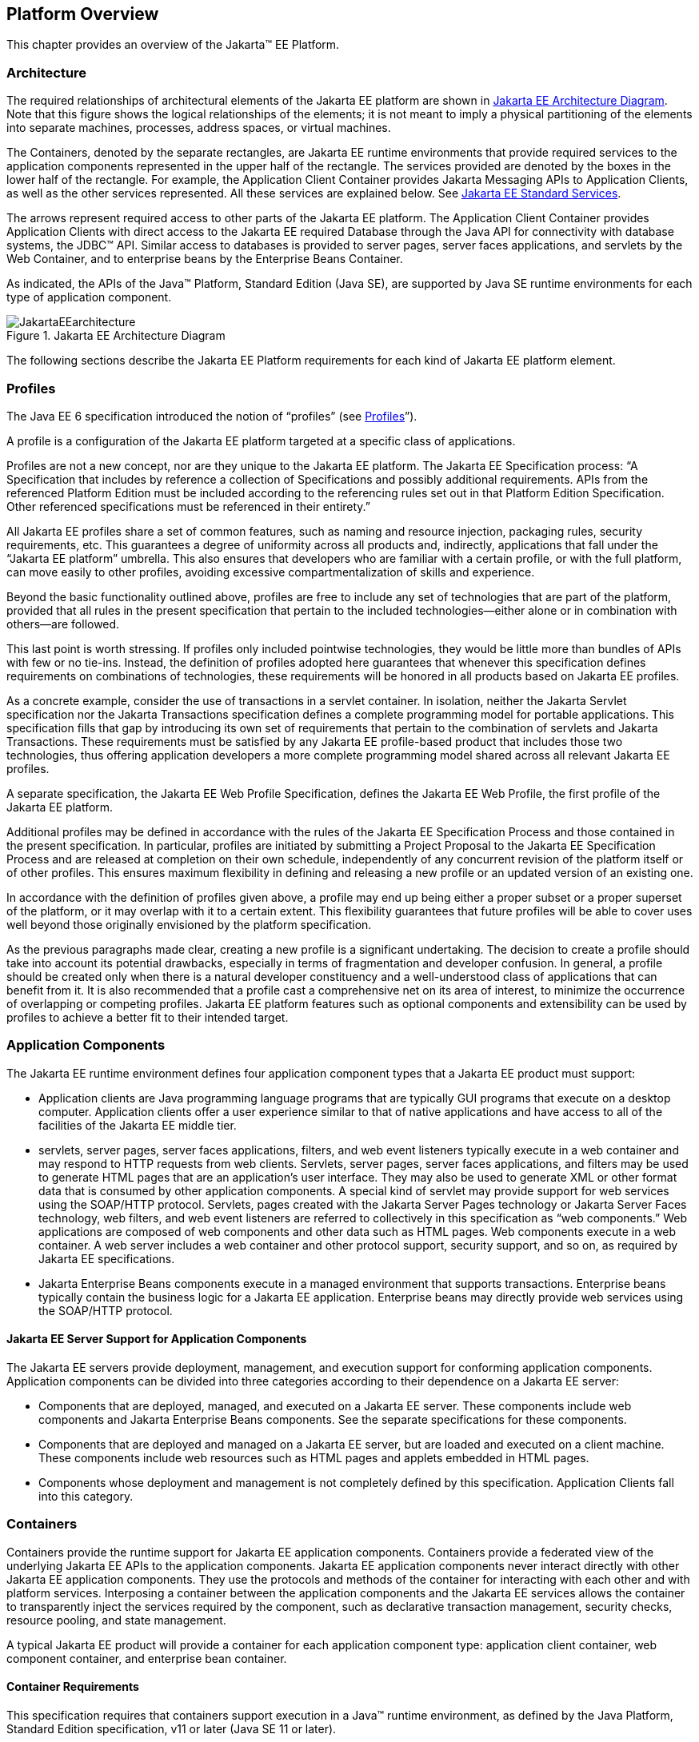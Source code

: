 == Platform Overview

This chapter provides an overview of the
Jakarta™ EE Platform.

=== Architecture

The required relationships of architectural
elements of the Jakarta EE platform are shown in
<<a45, Jakarta EE Architecture Diagram>>.
Note that this figure shows the logical relationships of the
elements; it is not meant to imply a physical partitioning of the
elements into separate machines, processes, address spaces, or virtual
machines.

The Containers, denoted by the separate
rectangles, are Jakarta EE runtime environments that provide required
services to the application components represented in the upper half of
the rectangle. The services provided are denoted by the boxes in the
lower half of the rectangle. For example, the Application Client
Container provides Jakarta Messaging APIs to Application
Clients, as well as the other services represented. All these services
are explained below. See
<<a84, Jakarta EE Standard Services>>.

The arrows represent required access to other
parts of the Jakarta EE platform. The Application Client Container provides
Application Clients with direct access to the Jakarta EE required Database
through the Java API for connectivity with database systems, the JDBC™
API. Similar access to databases is provided to server pages, server faces
applications, and servlets by the Web Container, and to enterprise beans
by the Enterprise Beans Container.

As indicated, the APIs of the Java™
Platform, Standard Edition (Java SE), are supported by Java SE runtime
environments for each type of application component.

[[a45]]
.Jakarta EE Architecture Diagram
image::JakartaEEarchitecture.svg[]

The following sections describe the Jakarta EE
Platform requirements for each kind of Jakarta EE platform element.

=== Profiles

The Java EE 6 specification introduced the
notion of “profiles” (see
<<a3212, Profiles>>”).

A profile is a configuration of the Jakarta EE
platform targeted at a specific class of applications.

Profiles are not a new concept, nor are they
unique to the Jakarta EE platform. The Jakarta EE Specification process: “A
Specification that includes by reference a collection of Specifications and possibly additional requirements. APIs from the referenced Platform
Edition must be included according to the referencing rules set out in
that Platform Edition Specification. Other referenced specifications
must be referenced in their entirety.”

All Jakarta EE profiles share a set of common
features, such as naming and resource injection, packaging rules,
security requirements, etc. This guarantees a degree of uniformity
across all products and, indirectly, applications that fall under the
“Jakarta EE platform” umbrella. This also ensures that developers who are
familiar with a certain profile, or with the full platform, can move
easily to other profiles, avoiding excessive compartmentalization of
skills and experience.

Beyond the basic functionality outlined above,
profiles are free to include any set of technologies that are part of
the platform, provided that all rules in the present specification that
pertain to the included technologies—either alone or in combination with
others—are followed.

This last point is worth stressing. If profiles
only included pointwise technologies, they would be little more than
bundles of APIs with few or no tie-ins. Instead, the definition of
profiles adopted here guarantees that whenever this specification
defines requirements on combinations of technologies, these requirements
will be honored in all products based on Jakarta EE profiles.

As a concrete example, consider the use of
transactions in a servlet container. In isolation, neither the Jakarta Servlet
specification nor the Jakarta Transactions specification defines a
complete programming model for portable applications. This specification
fills that gap by introducing its own set of requirements that pertain
to the combination of servlets and Jakarta Transactions. These requirements must be
satisfied by any Jakarta EE profile-based product that includes those two
technologies, thus offering application developers a more complete
programming model shared across all relevant Jakarta EE profiles.

A separate specification, the Jakarta EE Web
Profile Specification, defines the Jakarta EE Web Profile, the first
profile of the Jakarta EE platform.

Additional profiles may be defined in
accordance with the rules of the Jakarta EE Specification Process and those
contained in the present specification. In particular, profiles are
initiated by submitting a Project Proposal to the Jakarta EE Specification Process and are released at
completion on their own schedule, independently of any concurrent
revision of the platform itself or of other profiles. This ensures
maximum flexibility in defining and releasing a new profile or an
updated version of an existing one.

In accordance with the definition of profiles
given above, a profile may end up being either a proper subset or a
proper superset of the platform, or it may overlap with it to a certain
extent. This flexibility guarantees that future profiles will be able to
cover uses well beyond those originally envisioned by the platform
specification.

As the previous paragraphs made clear, creating
a new profile is a significant undertaking. The decision to create a
profile should take into account its potential drawbacks, especially in
terms of fragmentation and developer confusion. In general, a profile
should be created only when there is a natural developer constituency
and a well-understood class of applications that can benefit from it. It
is also recommended that a profile cast a comprehensive net on its area
of interest, to minimize the occurrence of overlapping or competing
profiles. Jakarta EE platform features such as optional components and
extensibility can be used by profiles to achieve a better fit to their
intended target.

=== Application Components

The Jakarta EE runtime environment defines four
application component types that a Jakarta EE product must support:

* Application clients are Java programming
language programs that are typically GUI programs that execute on a
desktop computer. Application clients offer a user experience similar to
that of native applications and have access to all of the facilities of
the Jakarta EE middle tier.
* servlets, server pages, server faces applications,
filters, and web event listeners typically execute in a web container
and may respond to HTTP requests from web clients. Servlets, server pages,
server faces applications, and filters may be used to generate HTML pages that
are an application’s user interface. They may also be used to generate
XML or other format data that is consumed by other application
components. A special kind of servlet may provide support for web services
using the SOAP/HTTP protocol. Servlets, pages created with the
Jakarta Server Pages technology or Jakarta Server Faces technology, web
filters, and web event listeners are referred to collectively in this
specification as “web components.” Web applications are composed of web
components and other data such as HTML pages. Web components execute in
a web container. A web server includes a web container and other
protocol support, security support, and so on, as required by Jakarta EE
specifications.
* Jakarta Enterprise Beans components execute
in a managed environment that supports transactions. Enterprise beans
typically contain the business logic for a Jakarta EE application.
Enterprise beans may directly provide web services using the SOAP/HTTP
protocol.

==== Jakarta EE Server Support for Application Components

The Jakarta EE servers provide deployment,
management, and execution support for conforming application components.
Application components can be divided into three categories according to
their dependence on a Jakarta EE server:

* Components that are deployed, managed, and
executed on a Jakarta EE server. These components include web components
and Jakarta Enterprise Beans components. See the separate specifications for
these components.
* Components that are deployed and managed on a
Jakarta EE server, but are loaded and executed on a client machine.
These components include web resources such as HTML pages and applets
embedded in HTML pages.
* Components whose deployment and management is
not completely defined by this specification. Application Clients fall
into this category.

=== Containers

Containers provide the runtime support for Jakarta
EE application components. Containers provide a federated view of the
underlying Jakarta EE APIs to the application components. Jakarta EE
application components never interact directly with other Jakarta EE
application components. They use the protocols and methods of the
container for interacting with each other and with platform services.
Interposing a container between the application components and the Jakarta
EE services allows the container to transparently inject the services
required by the component, such as declarative transaction management,
security checks, resource pooling, and state management.

A typical Jakarta EE product will provide a
container for each application component type: application client
container, web component container, and enterprise
bean container.

==== Container Requirements

This specification requires that containers
support execution in a Java™ runtime environment, as defined by the Java
Platform, Standard Edition specification, v11 or later (Java SE 11 or later).

The container tools must understand the file
formats for the packaging of application components for deployment.

The containers are implemented by a Jakarta EE
Product Provider. See the description of the Product Provider role in
<<a162, Jakarta EE Product Provider>>.

This specification defines a set of standard
services that each Jakarta EE product must support. These standard services
are described below. The Jakarta EE containers provide the APIs that
application components use to access these services. This specification
also describes standard ways to extend Jakarta EE services with connectors
to other non-Jakarta EE application systems, such as mainframe systems and
ERP systems.

==== Jakarta EE Servers

Underlying a Jakarta EE container is the server of
which it is a part. A Jakarta EE Product Provider typically implements the
Jakarta EE server-side functionality using an existing transaction
processing infrastructure in combination with Java Platform, Standard
Edition (Java SE) technology. The Jakarta EE client functionality is
typically built on Java SE technology.

=== Resource Adapters

A resource adapter is a system-level software
component that typically implements network connectivity to an external
resource manager. A resource adapter can extend the functionality of the
Jakarta EE platform either by implementing one of the Java SE
service APIs (such as a JDBC™ driver), or by defining and implementing a
resource adapter for a connector to an external application system.
Resource adapters may also provide services that are entirely local,
perhaps interacting with native resources. Resource adapters interface
with the Jakarta EE platform through the Jakarta EE service provider
interfaces (Jakarta EE SPI). A resource adapter that uses the Jakarta EE SPIs
to attach to the Jakarta EE platform will be able to work with all Jakarta EE
products.

[[a82]]
=== Database

The Jakarta EE platform requires a database,
accessible through the JDBC API, for the storage of business data. The
database is accessible from web components, enterprise beans, and
application client components. The database need not be accessible from
applets. The Jakarta EE Product Provider must also provide a preconfigured,
default data source for use by the application in accessing this
database. See <<a2009, Default Data Source>>.

[[a84]]
=== Jakarta EE Standard Services

The Jakarta EE standard services include the
following (specified in more detail later in this document). Some of
these standard services are actually provided by Java SE.

==== HTTP

The HTTP client-side API is defined by the
_java.net_ package. The HTTP server-side API is defined by the Jakarta Servlet,
Jakarta Server Pages, and Jakarta Server Faces interfaces and by the web services support that is an optional part
of the Jakarta EE platform.

==== HTTPS

Use of the HTTP protocol over the SSL protocol
is supported by the same client and server APIs as HTTP.

==== Jakarta Transaction API (JTA)

The Jakarta Transactions consists of two parts:

* An application-level demarcation interface
that is used by the container and application components to demarcate
transaction boundaries.
* An interface between the transaction manager
and a resource manager used at the Jakarta EE SPI level.

[[a3538]]
==== RMI-IIOP (Optional)

Support for CORBA, including use of IIOP and
Java IDL, is Optional as of Jakarta EE 9. See
<<a2331, Optional Jakarta Technologies>>.

[[a3539]]
==== Java IDL (Optional)

Support for CORBA, including use of IIOP and
Java IDL, is Optional as of Jakarta EE 9. See
<<a2331, Optional Jakarta Technologies>>.

==== JDBC™ API

The JDBC API is the API for connectivity with
relational database systems. The JDBC API has two parts: an
application-level interface used by the application components to access
a database, and a service provider interface to attach a JDBC driver to
the Jakarta EE platform. Support for the service provider interface is not
required in Jakarta EE products. Instead, JDBC drivers should be packaged
as resource adapters that use the facilities of the Connector API to
interface with a Jakarta EE product. The JDBC API is included in Java SE,
but this specification includes additional requirements on JDBC device
drivers.

==== Jakarta Persistence API

Jakarta Persistence is the standard API
for the management of persistence and object/relational mapping. It
provides an object/relational mapping facility for application
developers using a Java domain model to manage a relational database.
Jakarta Persistence is required to be supported in Jakarta EE. It can
also be used in Java SE environments.

[[a104]]
==== Jakarta™ Messaging

Jakarta Messaging is a standard API for
messaging that supports reliable point-to-point messaging as well as the
publish-subscribe model. This specification requires a Jakarta Messaging provider that
implements both point-to-point messaging as well as publish-subscribe
messaging. The Jakarta EE Product Provider must also provide a
preconfigured, default Jakarta Messaging connection factory for use by the application
in accessing this JMS provider. See
<<a2025, Default Jakarta Messaging Connection Factory>>.

==== Java Naming and Directory Interface™ (JNDI)

The JNDI API is the standard API for naming and
directory access. The JNDI API has two parts: an application-level
interface used by the application components to access naming and
directory services and a service provider interface to attach a provider
of a naming and directory service. The JNDI API is included in Java SE,
but this specification defines additional requirements.

==== Jakarta™ Mail

Many Internet applications require the ability
to send email notifications, so the Jakarta EE platform includes the
Jakarta Mail API along with a Jakarta Mail service provider that allows an
application component to send Internet mail. The Jakarta Mail API has two
parts: an application-level interface used by the application components
to send mail, and a service provider interface used at the Jakarta EE SPI
level.

==== Jakarta Activation Framework (JAF)

The JAF API provides a framework for handling
data in different MIME types, originating in different formats and
locations. The Jakarta Mail API makes use of the JAF API. As of Jakarta EE 9, 
the Jakarta Activation Framework is now part of the Jakarta EE Platform.

==== XML Processing

The Java™ API for XML Processing (JAXP)
provides support for the industry standard SAX and DOM APIs for parsing
XML documents, as well as support for XSLT transform engines. The
Streaming API for XML (StAX) provides a pull-parsing API for XML. The
JAXP and StAX APIs are included in Java SE and so are available to Jakarta
EE applications.

==== Jakarta Connectors

Jakarta Connectors is a Jakarta EE SPI
that allows resource adapters that support access to Enterprise
Information Systems to be plugged in to any Jakarta EE product. The
Connector architecture defines a standard set of system-level contracts
between a Jakarta EE server and a resource adapter. The standard contracts
include:

* A connection management contract that lets a
Jakarta EE server pool connections to an underlying EIS, and lets
application components connect to an EIS. This leads to a scalable
application environment that can support a large number of clients
requiring access to EIS systems.
* A transaction management contract between the
transaction manager and an EIS that supports transactional access to EIS
resource managers. This contract lets a Jakarta EE server use a transaction
manager to manage transactions across multiple resource managers. This
contract also supports transactions that are managed internal to an EIS
resource manager without the necessity of involving an external
transaction manager.
* A security contract that enables secure
access to an EIS. This contract provides support for a secure
application environment, which reduces security threats to the EIS and
protects valuable information resources managed by the EIS.
* A thread management contract that allows a
resource adapter to delegate work to other threads and allows the
application server to manage a pool of threads. The resource adapter can
control the security context and transaction context used by the worker
thread.
* A contract that allows a resource adapter to
deliver messages to message driven beans independent of the specific
messaging style, messaging semantics, and messaging infrastructure used
to deliver messages. This contract also serves as the standard message
provider pluggability contract that allows a message provider to be
plugged into any Jakarta EE server via a resource adapter.
* A contract that allows a resource adapter to
propagate an imported transaction context to the Jakarta EE server such
that its interactions with the server and any application components are
part of the imported transaction. This contract preserves the ACID
(atomicity, consistency, isolation, durability) properties of the
imported transaction.
* An optional contract providing a generic
command interface between an application program and a resource adapter.

==== Security Services

The Java™ Authentication and Authorization
Service (JAAS) enables services to authenticate and enforce access
controls upon users. It implements a Java technology version of the
standard Pluggable Authentication Module (PAM) framework and supports
user-based authorization. Jakarta™ Authorization
defines a contract between a Jakarta EE
application server and an authorization service provider, allowing
custom authorization service providers to be plugged into any Jakarta EE
product. Jakarta™ Authentication
defines an SPI by which authentication providers
implementing message authentication mechanisms may be integrated in
client or server message processing containers or runtimes. Jakarta
Security leverages Jakarta Authentication, but provides an easier to use SPI for
authentication of users of web applications and defines identity store
APIs for authentication and authorization.

==== XML Web Services (Optional)

Jakarta EE optionally provides full support for both clients
of web services as well as web service endpoints. Several Jakarta
technologies work together to provide support for web services.
Jakarta XML Web Services
provides support for web service calls using the SOAP/HTTP
protocol. XML Web Services is the primary API for
web services and is a follow-on to Jakarta XML-based RPCfootnote:[Removed from Jakarta EE 9.]. 
Jakarta XML Web Services offers extensive web
services functionality, with support for multiple bindings/protocols.
Support for Jakarta XML-based RPC has been removed from the Platform as of Jakarta EE 9. See
<<a2333, Removed Jakarta Technologies>>.

Jakarta XML Web Services and Jakarta XML Binding
define the mapping between Java classes and XML as used
in SOAP calls, and provide support for 100% of XML Schema. 
The Jakarta SOAP with Attachments provides support for manipulating low
level SOAP messages. The Web Services for Jakarta EE specification fully
defines the deployment of web service clients and web service endpoints
in Jakarta EE, as well as the implementation of web service endpoints using
enterprise beans. The XML Web Services Metadata specification defines Java
language annotations that make it easier to develop web services. The
Jakarta XML Registries support has been removed from the Platform as of Jakarta EE
9. See <<a2333, Removed Jakarta Technologies>>.

==== Jakarta JSON Processing

Jakarta JSON Processing
provides a convenient way to process (parse, generate, transform, and
query) JSON text.

==== Jakarta JSON Binding

Jakarta JSON Binding provides a
convenient way to convert between JSON text and Java objects. 

==== Jakarta WebSocket

Jakarta WebSocket is a standard API for creating WebSocket
applications.

==== Jakarta RESTful Web Services

Jakarta RESTful Web Services
provides support for web services using the REST style. RESTful web
services better match the design style of the web and are often easier
to access using a wide variety of programming languages. Jakarta RESTful Web Services provides
a simple high-level API for writing such web services as well as a
low-level API that can be used to control the details of the web service
interaction.

==== Jakarta Concurrency

Jakarta Concurrency is a
standard API for providing asynchronous capabilities to Jakarta EE
application components through the following types of objects: managed
executor service, managed scheduled executor service, managed thread
factory, and context service.

==== Jakarta Batch

The Jakarta Batch
API provides a programming model for batch applications and a
runtime for scheduling and executing jobs.

==== Jakarta Management (Removed)

Although the Jakarta Management Specification was removed from the Platform as of Jakarta EE
9 (see <<a2333, Removed Java Technologies>>), the Java™ Management Extensions
(JMX) API can be used to provide some management support.

==== Jakarta Deployment (Removed)

The Jakarta Deployment Specification was removed from the Platform as of Jakarta EE
9 (see <<a2333, Removed Java Technologies>>).

=== Interoperability

Many of the APIs described above provide
interoperability with components that are not a part of the Jakarta EE
platform, such as external web or CORBA services.

<<a142, Jakarta EE Interoperability>> illustrates the interoperability facilities 
that may be available in the
Jakarta EE platform. (The directions of the arrows indicate the
client/server relationships of the components.)

[[a142]]
.Jakarta EE Interoperability
image::JakartaEEinteroperability.svg[]


=== Flexibility of Product Requirements

This specification doesn’t require that a Jakarta
EE product be implemented by a single program, a single server, or even
a single machine. In general, this specification doesn’t describe the
partitioning of services or functions between machines, servers, or
processes. As long as the requirements in this specification are met,
Jakarta EE Product Providers can partition the functionality however they
see fit. A Jakarta EE product must be able to deploy application components
that execute with the semantics described by this specification.

A typical low end Jakarta EE product will support
application clients each in their own Java virtual machine, and will
provide a single server that supports both web components and enterprise
beans. A high end Jakarta EE product might split the server components into
multiple servers, each of which can be distributed and load-balanced
across a collection of machines. While such machines might exist on-site
in an enterprise, they might also reside, for example, in a public
cloud. This specification does not prescribe or preclude any of these
configurations.

A wide variety of Jakarta EE product
configurations and implementations, all of which meet the requirements
of this specification, are possible. A portable Jakarta EE application will
function correctly when successfully deployed in any of these products.

[[a149]]
=== Jakarta EE Product Packaging

This specification doesn't include requirements
for the packaging of a Jakarta EE product. A Jakarta EE product might be
provided on distribution media, for download on the web, or as a service
available only on the web, for example. A Jakarta EE product must include
implementations of all the APIs required by this specification. These
implementations might depend on other software or services not included
in the Jakarta EE product. The customer may be required to combine or
configure the product with other software or services that are necessary
to meet the requirements of this specification. The documentation for
the Jakarta EE product must fully describe all the required software and
configuration.

For example, a Jakarta EE product might depend on
a database server, a naming service, a mail service, and/or a messaging
service. All configurations in which the product is defined to operate
must include all the software and services necessary to meet the
requirements of this specification.

Whether these services are available (running,
accessible on the network, properly configured, operating correctly,
etc.) may be controlled independently of the Jakarta EE product — they may
be unavailable when the Jakarta EE server is started, or they may fail
while the Jakarta EE server is running. This specification does not require
the Jakarta EE product to assure the availability of these services.
However, if such a service is needed to meet the requirements of this
specification, the Jakarta EE product must ensure that the service has been
configured for use and will be usable when it is available.

For example, this specification requires that
applications can use a database. If the Jakarta EE product requires a
database server to be separately installed, and requires the Jakarta EE
product to be configured to use that database, such configuration must
be done before applications are deployed. This ensures that the
operational environment of applications includes all the required
services.

=== Jakarta EE Product Extensions

This specification describes a minimum set of
facilities available to all Jakarta EE products. A Jakarta EE profile may
include some or all of these facilities, as described in
<<a3212, Profiles>>. Products
implementing the full Jakarta EE platform must provide all of them (see
<<a3252, Full Jakarta EE Product Requirements>>). 
Most Jakarta EE products will provide facilities beyond
the minimum required by this specification. This specification includes
only a few limits to the ability of a product to provide extensions. In
particular, it includes the same restrictions as Java SE on extensions
to Java APIs. A Jakarta EE product must not add classes to the Java
programming language packages included in this specification, and must
not add methods or otherwise alter the signatures of the specified
classes.

However, many other extensions are allowed. A
Jakarta EE product may provide additional Java APIs, either other Java
optional packages or other (appropriately named) packages. A Jakarta EE
product may include support for additional protocols or services not
specified here. A Jakarta EE product may support applications written in
other languages, or may support connectivity to other platforms or
applications.

Of course, portable applications will not make
use of any platform extensions. Applications that do make use of
facilities not required by this specification will be less portable.
Depending on the facility used, the loss of portability may be minor or
it may be significant.

We expect Jakarta EE products to vary widely and
compete vigorously on various aspects of quality of service. Products
will provide different levels of performance, scalability, robustness,
availability, and security. In some cases this specification requires
minimum levels of service. Future versions of this specification may
allow applications to describe their requirements in these areas.

=== Platform Roles

This section describes typical Jakarta Enterprise Edition roles.
In an actual instance, an organization may
divide role functionality differently to match that organization’s
application development and deployment workflow.

The roles are described in greater detail in
later sections of this specification.

[[a162]]
==== Jakarta EE Product Provider

A Jakarta EE Product Provider is the implementor
and supplier of a Jakarta EE product that includes the component
containers, Jakarta EE platform APIs, and other features defined in this
specification. A Jakarta EE Product Provider is typically an application
server vendor, a web server vendor, a database system vendor, or an
operating system vendor. A Jakarta EE Product Provider must make available
the Jakarta EE APIs to the application components through containers. A
Product Provider frequently bases their implementation on an existing
infrastructure.

A Jakarta EE Product Provider must provide the
mapping of the application components to the network protocols as
specified by this specification. A Jakarta EE product is free to implement
interfaces that are not specified by this specification in an
implementation-specific way.

A Jakarta EE Product Provider must provide
application deployment and management tools. Deployment tools enable a
Deployer (see <<a170, Deployer>>) to deploy application components on the Jakarta EE product.
Management tools allow a System Administrator (see
<<a178, System Administrator>>)
to manage the Jakarta EE product and the applications deployed on the Jakarta
EE product. The form of these tools is not prescribed by this
specification.

==== Application Component Provider

There are multiple roles for Application
Component Providers, including, for example, HTML document designers,
document programmers, and enterprise bean developers. These roles use
tools to produce Jakarta EE applications and components.

==== Application Assembler

The Application Assembler takes a set of
components developed by Application Component Providers and assembles
them into a complete Jakarta EE application delivered in the form of an
Enterprise Archive ( _.ear_ ) file. The Application Assembler will
generally use GUI tools provided by either a Platform Provider or Tool
Provider. The Application Assembler is responsible for providing
assembly instructions describing external dependencies of the
application that the Deployer must resolve in the deployment process.

[[a170]]
==== Deployer

The Deployer is responsible for deploying
application clients, web applications, and Enterprise Beans
components into a specific operational environment. The Deployer uses
tools supplied by the Jakarta EE Product Provider to carry out deployment
tasks. Deployment is typically a three-stage process:

. During Installation the Deployer moves
application media to the server, generates the additional
container-specific classes and interfaces that enable the container to
manage the application components at runtime, and installs application
components, and additional classes and interfaces, into the appropriate
Jakarta EE containers.
. During Configuration, external dependencies
declared by the Application Component Provider are resolved and
application assembly instructions defined by the Application Assembler
are followed. For example, the Deployer is responsible for mapping
security roles defined by the Application Assembler onto user groups and
accounts that exist in the target operational environment.
. Finally, the Deployer starts up Execution of
the newly installed and configured application.

In some cases, a specially qualified Deployer
may customize the business logic of the application’s components at
deployment time. For example, using tools provided with a Jakarta EE
product, the Deployer may provide simple application code that wraps an
enterprise bean’s business methods, or customizes the appearance of a
Jakarta Server Pages or Jakarta Server Faces page.

The Deployer’s output is web applications,
enterprise beans, applets, and application clients that have been
customized for the target operational environment and are deployed in a
specific Jakarta EE container.

For example, in the case of cloud deployments,
the Deployer would be responsible for configuring the application to run
in the cloud environment. The Deployer would install the application
into the cloud environment, configure its external dependencies, and
might handle aspects of provisioning its required resources.

[[a178]]
==== System Administrator

The System Administrator is responsible for the
configuration and administration of the enterprise’s computing and
networking infrastructure. The System Administrator is also responsible
for overseeing the runtime well-being of the deployed Jakarta EE
applications. The System Administrator typically uses runtime monitoring
and management tools provided by the Jakarta EE Product Provider to
accomplish these tasks.

For example, in a cloud scenario, the System
Administrator would be responsible for installing, configuring,
managing, and maintaining the cloud environment, including the resources
that are made available to applications running in the environment.

==== Tool Provider

A Tool Provider provides tools used for the
development and packaging of application components. A variety of tools
are anticipated, corresponding to the types of application components
supported by the Jakarta EE platform. Platform independent tools can be
used for all phases of development through the deployment of an
application and the management and monitoring of an application server.

==== System Component Provider

A variety of system level components may be
provided by System Component Providers. Jakarta Connectors
defines the primary APIs used to provide resource adapters of many
types. These resource adapters may connect to existing enterprise
information systems of many types, including databases and messaging
systems. Another type of system component is an authorization policy
provider as defined by the Jakarta Authorization specification.

=== Platform Contracts

This section describes the Jakarta EE contracts that must be fulfilled by a Jakarta EE Product
Provider implementing the full Jakarta EE platform. Jakarta EE profiles may
include some or all of these facilities, as described in
<<a3212, Profiles>>.

==== Jakarta EE APIs

The Jakarta EE APIs define the contract between the
Jakarta EE application components and the Jakarta EE platform. The contract
specifies both the runtime and deployment interfaces.

The Jakarta EE Product Provider must implement the
Jakarta EE APIs in a way that supports the semantics and policies described
in this specification. The Application Component Provider provides
components that conform to these APIs and policies.

==== Jakarta EE Service Provider Interfaces (SPIs)

The Jakarta EE Service Provider Interfaces (SPIs)
define the contract between the Jakarta EE platform and service providers
that may be plugged into a Jakarta EE product. The connector APIs define
service provider interfaces for integrating resource adapters with a
Jakarta EE application server. Resource adapter components implementing the
connector APIs are called Connectors. The Jakarta Authorization APIs
define service provider interfaces for integrating security
authorization mechanisms with a Jakarta EE application server.

The Jakarta EE Product Provider must implement the
Jakarta EE SPIs in a way that supports the semantics and policies described
in this specification. A provider of Service Provider components (for
example, a Connector Provider) should provide components that conform to
these SPIs and policies.

==== Network Protocols

This specification defines the mapping of
application components to industry-standard network protocols. The
mapping allows client access to the application components from systems
that have not installed Jakarta EE product technology. See
<<a2845, Interoperability>>, for
details on the network protocol support required for interoperability.

The Jakarta EE Product Provider is required to
publish the installed application components on the industry-standard
protocols. This specification defines the mapping of servlets and server
pages to the HTTP and HTTPS protocols, and the mapping of Jakarta Enterprise Beans components
to IIOP and SOAP protocols.

==== Deployment Descriptors and Annotations

Deployment descriptors and Java language
annotations are used to communicate the needs of application components
to the Deployer. The deployment descriptor and class file annotations
are a contract between the Application Component Provider or Assembler
and the Deployer. The Application Component Provider or Assembler is
required to specify the application component’s external resource
requirements, security requirements, environment parameters, and so
forth in the component’s deployment descriptor or through class file
annotations. The Jakarta EE Product Provider is required to provide a
deployment tool that interprets the Jakarta EE deployment descriptors and
class file annotations and allows the Deployer to map the application
component’s requirements to the capabilities of a specific Jakarta EE
product and environment.

=== Changes in J2EE 1.3

The J2EE 1.3 specification extends the J2EE
platform with additional enterprise integration facilities. The
Connector API supports integration with external enterprise information
systems. A JMS provider is now required. The JAXP API provides support
for processing XML documents. The JAAS API provides security support for
the Connector API. The EJB specification now requires support for
interoperability using the IIOP protocol.

Significant changes have been made to the EJB
specification. The EJB specification has a new container-managed
persistence model, support for message driven beans, and support for
local enterprise beans.

Other existing J2EE APIs have been updated as
well. See the individual API specifications for details. Finally, J2EE
1.3 requires support for J2SE 1.3.

=== Changes in J2EE 1.4

The primary focus of J2EE 1.4 is support for
web services. The JAX-RPC and SAAJ APIs provide the basic web services
interoperability support. The Web Services for J2EE specification
describes the packaging and deployment requirements for J2EE
applications that provide and use web services. The EJB specification
was also extended to support implementing web services using stateless
session beans. The JAXR API supports access to registries and
repositories.

Several other APIs have been added to J2EE 1.4.
The J2EE Management and J2EE Deployment APIs enable enhanced tool
support for J2EE products. The JMX API supports the J2EE Management API.
The J2EE Authorization Contract for Containers provides an SPI for
security providers.

Many of the existing J2EE APIs have been
enhanced in J2EE 1.4. J2EE 1.4 builds on J2SE 1.4. The JSP specification
has been enhanced to simplify the development of web applications. The
Connector API now supports integration with asynchronous messaging
systems, including the ability to plug in JMS providers.

Changes in this J2EE platform specification
include support for deploying class libraries independently of any
application and the conversion of deployment descriptor DTDs to XML
Schemas.

Other J2EE APIs have been enhanced as well. For
additional details, see each of the referenced specifications.

=== Changes in Java EE 5

With this release, the platform has a new name
– Java Platform, Enterprise Edition, or Java EE for short. This new name
gets rid of the confusing “2” while emphasizing even in the short name
that this is a Java platform. Previous versions are still referred to
using the old name “J2EE”.

The focus of Java EE 5 is ease of development.
To simplify the development process for programmers just starting with
Java EE, or developing small to medium applications, Java EE 5 makes
extensive use of Java language annotations, which were introduced by
J2SE 5.0. Annotations reduce or eliminate the need to deal with Java EE
deployment descriptors in many cases. Even large applications can
benefit from the simplifications provided by annotations.

One of the major uses of annotations is to
specify injection of resources and other dependencies into Java EE
components. Injection augments the existing JNDI lookup capability to
provide a new simplified model for applications to gain access to the
resources needed from the operational environment. Injection also works
with deployment descriptors to allow the deployer to customize or
override resource settings specified in the application’s source code.

The use of annotations is made even more
effective by providing better defaults. Better default behavior and
better default configuration allows most applications to get the
behavior they want most of the time, without the use of either
annotations or deployment descriptors in many cases. When the default is
not what the application wants, a simple annotation can be used to
specify the required behavior or configuration.

The combination of annotations and better
defaults has greatly simplified the development of applications using
Enterprise JavaBeans technology and applications defining or using web
services. Enterprise beans are now dramatically simpler to develop. Web
services are much easier to develop using the annotations defined by the
Web Services Metadata specification.

The area of web services continues to evolve at
a rapid pace. To provide the latest web services support, the JAX-RPC
technology has evolved into the JAX-WS technology, which makes heavy use
of the JAXB technology to bind Java objects to XML data. Both JAX-WS and
JAXB are new to this version of the platform.

Major additions to Java EE 5 include the JSTL
and JSF technologies that simplify development of web applications, and
the Java Persistence API developed by the EJB 3.0 expert group, which
greatly simplifies mapping Java objects to databases.

Minor additions include the StAX API for XML
parsing. Most APIs from previous versions have been updated with small
to medium improvements.

=== Changes in Java EE 6

Java EE 6 continues the “ease of development”
focus of Java EE 5.

One of the major improvements introduced in
Java EE 6 is the Contexts and Dependency Injection (CDI) technology,
which provides a uniform framework for the dependency injection and
lifecycle management of “managed beans”.

The Java EE 6 Managed Bean specification
defines the commonalities across the spectrum of Java EE managed
objects, extending from basic managed beans through EJB components.

The Bean Validation specification, introduced
in this release, provides a facility for validation of managed objects.
Bean Validation is integrated into the Java Persistence API, where it
provides an automated facility for the validation of JPA entities.

Java EE 6 adds the JAX-RS API as a required
technology of the Java EE Platform. JAX-RS is the API for the
development of Web services built according to the Representational
State Transfer (REST) architectural style.

Java EE 6 also introduces the Java EE Web
Profile, the first new profile of the Java EE Platform.

=== Changes in Java EE 7

Since its inception, the Java EE platform has
been targeted at offloading the developer from common infrastructure
tasks through its container-based model and abstraction of resource
access. In recent releases the platform has considerably simplified the
APIs for access to container services while broadening the range of the
services available. In this release we continue the direction of
improved simplification, while extending the range of the Java EE
platform to encompass emerging technologies in the web space.

The Java EE 7 platform adds first-class support
for recent developments in web standards, including Web Sockets and
JSON, which provide the underpinnings for HTML 5 support in Java EE.
Java EE 7 also adds a modern HTTP client API as defined by JAX-RS 2.0.

Also new in the Java EE 7 platform is the Batch
API, which provides a programming model for batch applications and a
runtime for scheduling and executing jobs, and the Concurrency Utilities
API, which provides asynchronous capabilities by means of managed
executor service, managed scheduled executor service, managed thread
factory, and context service.

The CDI dependency injection facility
introduced in Java EE 6 is enhanced as well as more broadly utilized by
the Java EE 7 platform technologies, and the managed bean model is
further aligned to remove inconsistencies among Java EE component
classes in aspects of CDI injection and interceptor support. The
declarative transaction functionality introduced by EJB is been made
available in a more general way through CDI interceptors, so that it may
be leveraged by other managed beans. The Bean Validation facility is
extended to the automatic validation of method invocations and likewise
made available via CDI interceptors.

Java EE 7 also continues the "ease of
development" focus of Java EE 5 and Java EE 6. Most notably, Java EE 7
includes a revised and greatly simplified JMS 2.0 API. Ease of
development encompasses ease of configuration as well. To that end, Java
EE 7 broadens the resource definition facilities introduced in Java EE 6
to encompass more of the standard platform resource types, and also
provides default database and JMS connection factory resources. It also
improves the configuration of application security, including new
descriptors for security permissions. Java EE 7 further simplifies the
platform by making optional the technologies that were identified as
candidates for pruning in Java EE 6, namely: EJB Entity Beans, JAX-RPC
1.1, JAXR 1.0, and JSR-88 1.2.

Finally, Java EE 7 lays groundwork for
enhancements to the platform for use in cloud environments in a future
release. Such features include resource definition metadata, improved
security configuration, and support for database schema generation via
the Java Persistence API.

[[a231]]
=== Changes in Java EE 8

Java EE 8 continues the focus on modern web
applications of Java EE 7 and broadening the range of such applications.
Java EE 8 introduces the JSON Binding API (JSON-B) for mapping between
JSON text and Java objects, building on the JSON Processing API (JSON-P)
introduced in Java EE 7. The JSON Processing API itself is updated to
reflect additional JSON standards. Servlet undergoes major enhancement
with the addition of support for the new HTTP/2 protocol. JAX-RS adds
support for server-sent events and, building on concurrency facilities
added in Java SE 8, a reactive client API. The new Java EE Security API
provides enhanced support for authentication and authorization in web
modules, and also introduces APIs for access to identity stores. The
Bean Validation facility is updated to reflect enhancements made in Java
SE 8 and to extend the range of validated objects. While the focus of
CDI in this release is to extend its scope beyond Java EE with the
introduction of a bootstrapping API, CDI also includes enhancements for
event processing and alignment on Java SE 8 features.

=== Changes in Jakarta EE 8

Jakarta EE 8 is the migration of Java EE 8 from the JCP to the Eclipse Foundation.
Reference the <<specificationComparison, "Specification Comparison">> and <<revisionHistory, “Revision History">> appendices for more information.

=== Changes in Jakarta EE 9

The goal of the Jakarta EE 9 release is to deliver a set of specifications functionally similar to Jakarta EE 8 but in the new Jakarta EE 9 namespace `jakarta.*`.

In addition, the Jakarta EE 9 release removes a small set of specifications from Jakarta EE 8 that were old, optional, or deprecated in order to reduce the surface area of the APIs to ensure that it is easier for new vendors to enter the ecosystem – as well as reduce the burden on implementation, migration, and maintenance of these old APIs.

Predominantly, Jakarta EE 9 is a tooling release:

- A platform from which tooling vendors can create and update their tools to support the new `jakarta.*` namespace.
- A platform that development teams can use as a stable target for testing migration of their applications to the new namespace.
- A platform that runtime vendors can use to test and deliver options and capabilities that support migration and backwards compatibility with Jakarta EE 8.
- A foundation for innovation that Jakarta EE specification projects can use to drive new features for release in Jakarta EE 10 and beyond.

=== Changes in Jakarta EE 9.1

The goal of the Jakarta EE 9.1 release is to deliver a set of specifications functionally equivalent to Jakarta EE 9 and adding the support for the Java SE 11 runtime.

Jakarta EE 9.1 is an extension to the foundational Jakarta EE 9 release.
No API updates are expected in Jakarta EE 9.1.
Only the Platform and Web Profile Specifications along with the TCKs and Compatible Implementations should be affected by Jakarta EE 9.1.

=== Changes in Jakarta EE 10
The goal of the Jakarta EE 10 release is to deliver a set of specifications that  and adding the support for the Java SE 11 and newer runtimes. The TCKs require support for both Java SE 11 and Java SE 17.

Jakarta EE 10 is the first release in the Jakarta EE series to include major and minor component specification updates not limited to the javax to jakarta package namespace change.

Jakarta EE 10 also introduced a new Core Profile to support smaller runtime footprints as often used with microservices.